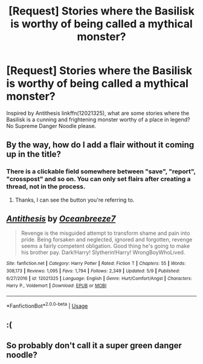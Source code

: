 #+TITLE: [Request] Stories where the Basilisk is worthy of being called a mythical monster?

* [Request] Stories where the Basilisk is worthy of being called a mythical monster?
:PROPERTIES:
:Author: gfe98
:Score: 11
:DateUnix: 1526392148.0
:DateShort: 2018-May-15
:FlairText: Request
:END:
Inspired by Antithesis linkffn(12021325), what are some stories where the Basilisk is a cunning and frightening monster worthy of a place in legend? No Supreme Danger Noodle please.


** By the way, how do I add a flair without it coming up in the title?
:PROPERTIES:
:Author: gfe98
:Score: 8
:DateUnix: 1526392201.0
:DateShort: 2018-May-15
:END:

*** There is a clickable field somewhere between "save", "report", "crosspost" and so on. You can only set flairs after creating a thread, not in the process.
:PROPERTIES:
:Author: Hellstrike
:Score: 7
:DateUnix: 1526397899.0
:DateShort: 2018-May-15
:END:

**** Thanks, I can see the button you're referring to.
:PROPERTIES:
:Author: gfe98
:Score: 2
:DateUnix: 1526402242.0
:DateShort: 2018-May-15
:END:


** [[https://www.fanfiction.net/s/12021325/1/][*/Antithesis/*]] by [[https://www.fanfiction.net/u/2317158/Oceanbreeze7][/Oceanbreeze7/]]

#+begin_quote
  Revenge is the misguided attempt to transform shame and pain into pride. Being forsaken and neglected, ignored and forgotten, revenge seems a fairly competent obligation. Good thing he's going to make his brother pay. Dark!Harry! Slytherin!Harry! WrongBoyWhoLived.
#+end_quote

^{/Site/:} ^{fanfiction.net} ^{*|*} ^{/Category/:} ^{Harry} ^{Potter} ^{*|*} ^{/Rated/:} ^{Fiction} ^{T} ^{*|*} ^{/Chapters/:} ^{55} ^{*|*} ^{/Words/:} ^{308,173} ^{*|*} ^{/Reviews/:} ^{1,095} ^{*|*} ^{/Favs/:} ^{1,794} ^{*|*} ^{/Follows/:} ^{2,349} ^{*|*} ^{/Updated/:} ^{5/9} ^{*|*} ^{/Published/:} ^{6/27/2016} ^{*|*} ^{/id/:} ^{12021325} ^{*|*} ^{/Language/:} ^{English} ^{*|*} ^{/Genre/:} ^{Hurt/Comfort/Angst} ^{*|*} ^{/Characters/:} ^{Harry} ^{P.,} ^{Voldemort} ^{*|*} ^{/Download/:} ^{[[http://www.ff2ebook.com/old/ffn-bot/index.php?id=12021325&source=ff&filetype=epub][EPUB]]} ^{or} ^{[[http://www.ff2ebook.com/old/ffn-bot/index.php?id=12021325&source=ff&filetype=mobi][MOBI]]}

--------------

*FanfictionBot*^{2.0.0-beta} | [[https://github.com/tusing/reddit-ffn-bot/wiki/Usage][Usage]]
:PROPERTIES:
:Author: FanfictionBot
:Score: 5
:DateUnix: 1526392158.0
:DateShort: 2018-May-15
:END:


** :(
:PROPERTIES:
:Author: Full-Paragon
:Score: 3
:DateUnix: 1526430534.0
:DateShort: 2018-May-16
:END:


** So probably don't call it a super green danger noodle?
:PROPERTIES:
:Author: kecskepasztor
:Score: 1
:DateUnix: 1526437279.0
:DateShort: 2018-May-16
:END:
